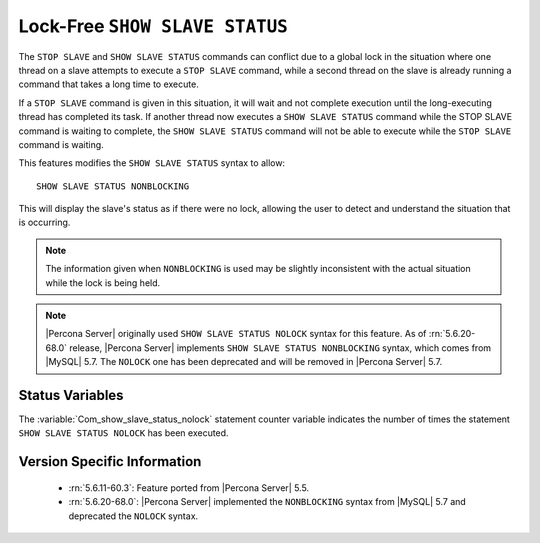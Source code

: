 .. _show_slave_status_nolock:

=================================
 Lock-Free ``SHOW SLAVE STATUS``
=================================

The ``STOP SLAVE`` and ``SHOW SLAVE STATUS`` commands can conflict due to a global lock in the situation where one thread on a slave attempts to execute a ``STOP SLAVE`` command, while a second thread on the slave is already running a command that takes a long time to execute.

If a ``STOP SLAVE`` command is given in this situation, it will wait and not complete execution until the long-executing thread has completed its task. If another thread now executes a ``SHOW SLAVE STATUS`` command while the STOP SLAVE command is waiting to complete, the ``SHOW SLAVE STATUS`` command will not be able to execute while the ``STOP SLAVE`` command is waiting.

This features modifies the ``SHOW SLAVE STATUS`` syntax to allow: ::

  SHOW SLAVE STATUS NONBLOCKING

This will display the slave's status as if there were no lock, allowing the user to detect and understand the situation that is occurring.

.. note:: 

  The information given when ``NONBLOCKING`` is used may be slightly inconsistent with the actual situation while the lock is being held.

.. note::

   |Percona Server| originally used ``SHOW SLAVE STATUS NOLOCK`` syntax for this feature. As of :rn:`5.6.20-68.0` release, |Percona Server| implements ``SHOW SLAVE STATUS NONBLOCKING`` syntax, which comes from |MySQL| 5.7. The ``NOLOCK`` one has been deprecated and will be removed in |Percona Server| 5.7.

Status Variables
================

.. variable:: Com_show_slave_status_nolock

   :vartype: Numeric
   :varscope: Global/Session

The :variable:`Com_show_slave_status_nolock` statement counter variable indicates the number of times the statement ``SHOW SLAVE STATUS NOLOCK`` has been executed.

Version Specific Information
============================

  * :rn:`5.6.11-60.3`: Feature ported from |Percona Server| 5.5.

  * :rn:`5.6.20-68.0`: |Percona Server| implemented the ``NONBLOCKING`` syntax from |MySQL| 5.7 and deprecated the ``NOLOCK`` syntax.
